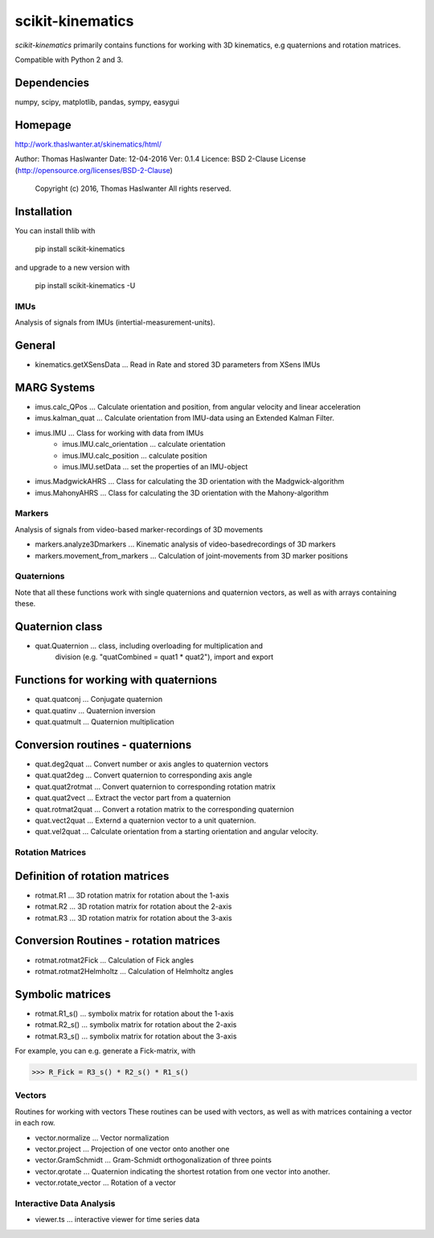 =================
scikit-kinematics
=================

*scikit-kinematics* primarily contains functions for working with 3D
kinematics, e.g quaternions and rotation matrices.

Compatible with Python 2 and 3.

Dependencies
------------
numpy, scipy, matplotlib, pandas, sympy, easygui

Homepage
--------
http://work.thaslwanter.at/skinematics/html/

Author:  Thomas Haslwanter
Date:    12-04-2016
Ver:     0.1.4
Licence: BSD 2-Clause License (http://opensource.org/licenses/BSD-2-Clause)
        Copyright (c) 2016, Thomas Haslwanter
        All rights reserved.

Installation
------------
You can install thlib with

    pip install scikit-kinematics

and upgrade to a new version with

    pip install scikit-kinematics -U

IMUs
====

Analysis of signals from IMUs (intertial-measurement-units).

General
-------
- kinematics.getXSensData ... Read in Rate and stored 3D parameters from XSens IMUs

MARG Systems
------------
- imus.calc_QPos ... Calculate orientation and position, from angular velocity and linear acceleration
- imus.kalman_quat ... Calculate orientation from IMU-data using an Extended Kalman Filter.

- imus.IMU ... Class for working with data from IMUs
    - imus.IMU.calc_orientation ... calculate orientation
    - imus.IMU.calc_position ... calculate position
    - imus.IMU.setData ... set the properties of an IMU-object
- imus.MadgwickAHRS ... Class for calculating the 3D orientation with the Madgwick-algorithm
- imus.MahonyAHRS ... Class for calculating the 3D orientation with the Mahony-algorithm

Markers
=======

Analysis of signals from video-based marker-recordings of 3D movements

- markers.analyze3Dmarkers ... Kinematic analysis of video-basedrecordings of 3D markers
- markers.movement_from_markers ... Calculation of joint-movements from 3D marker positions

Quaternions
===========

Note that all these functions work with single quaternions and quaternion vectors,
as well as with arrays containing these.

Quaternion class
----------------

- quat.Quaternion ... class, including overloading for multiplication and
                    division (e.g. "quatCombined = quat1 * quat2"), import and export

Functions for working with quaternions
--------------------------------------

- quat.quatconj ... Conjugate quaternion 
- quat.quatinv ... Quaternion inversion
- quat.quatmult ... Quaternion multiplication

Conversion routines - quaternions
---------------------------------

- quat.deg2quat ... Convert number or axis angles to quaternion vectors
- quat.quat2deg ... Convert quaternion to corresponding axis angle
- quat.quat2rotmat ... Convert quaternion to corresponding rotation matrix
- quat.quat2vect ... Extract the vector part from a quaternion
- quat.rotmat2quat ... Convert a rotation matrix to the corresponding quaternion
- quat.vect2quat ... Externd a quaternion vector to a unit quaternion.
- quat.vel2quat ... Calculate orientation from a starting orientation and angular velocity.


Rotation Matrices
=================

Definition of rotation matrices
-------------------------------

- rotmat.R1 ... 3D rotation matrix for rotation about the 1-axis
- rotmat.R2 ... 3D rotation matrix for rotation about the 2-axis
- rotmat.R3 ... 3D rotation matrix for rotation about the 3-axis

Conversion Routines - rotation matrices
---------------------------------------
- rotmat.rotmat2Fick ... Calculation of Fick angles
- rotmat.rotmat2Helmholtz ... Calculation of Helmholtz angles

Symbolic matrices
-----------------

- rotmat.R1_s() ... symbolix matrix for rotation about the 1-axis
- rotmat.R2_s() ... symbolix matrix for rotation about the 2-axis
- rotmat.R3_s() ... symbolix matrix for rotation about the 3-axis

For example, you can e.g. generate a Fick-matrix, with

>>> R_Fick = R3_s() * R2_s() * R1_s()
    
Vectors
=======

Routines for working with vectors
These routines can be used with vectors, as well as with matrices containing a vector in each row.

- vector.normalize ... Vector normalization
- vector.project ... Projection of one vector onto another one
- vector.GramSchmidt ... Gram-Schmidt orthogonalization of three points
- vector.qrotate ... Quaternion indicating the shortest rotation from one vector into another.
- vector.rotate_vector ... Rotation of a vector

Interactive Data Analysis
=========================

- viewer.ts ... interactive viewer for time series data
